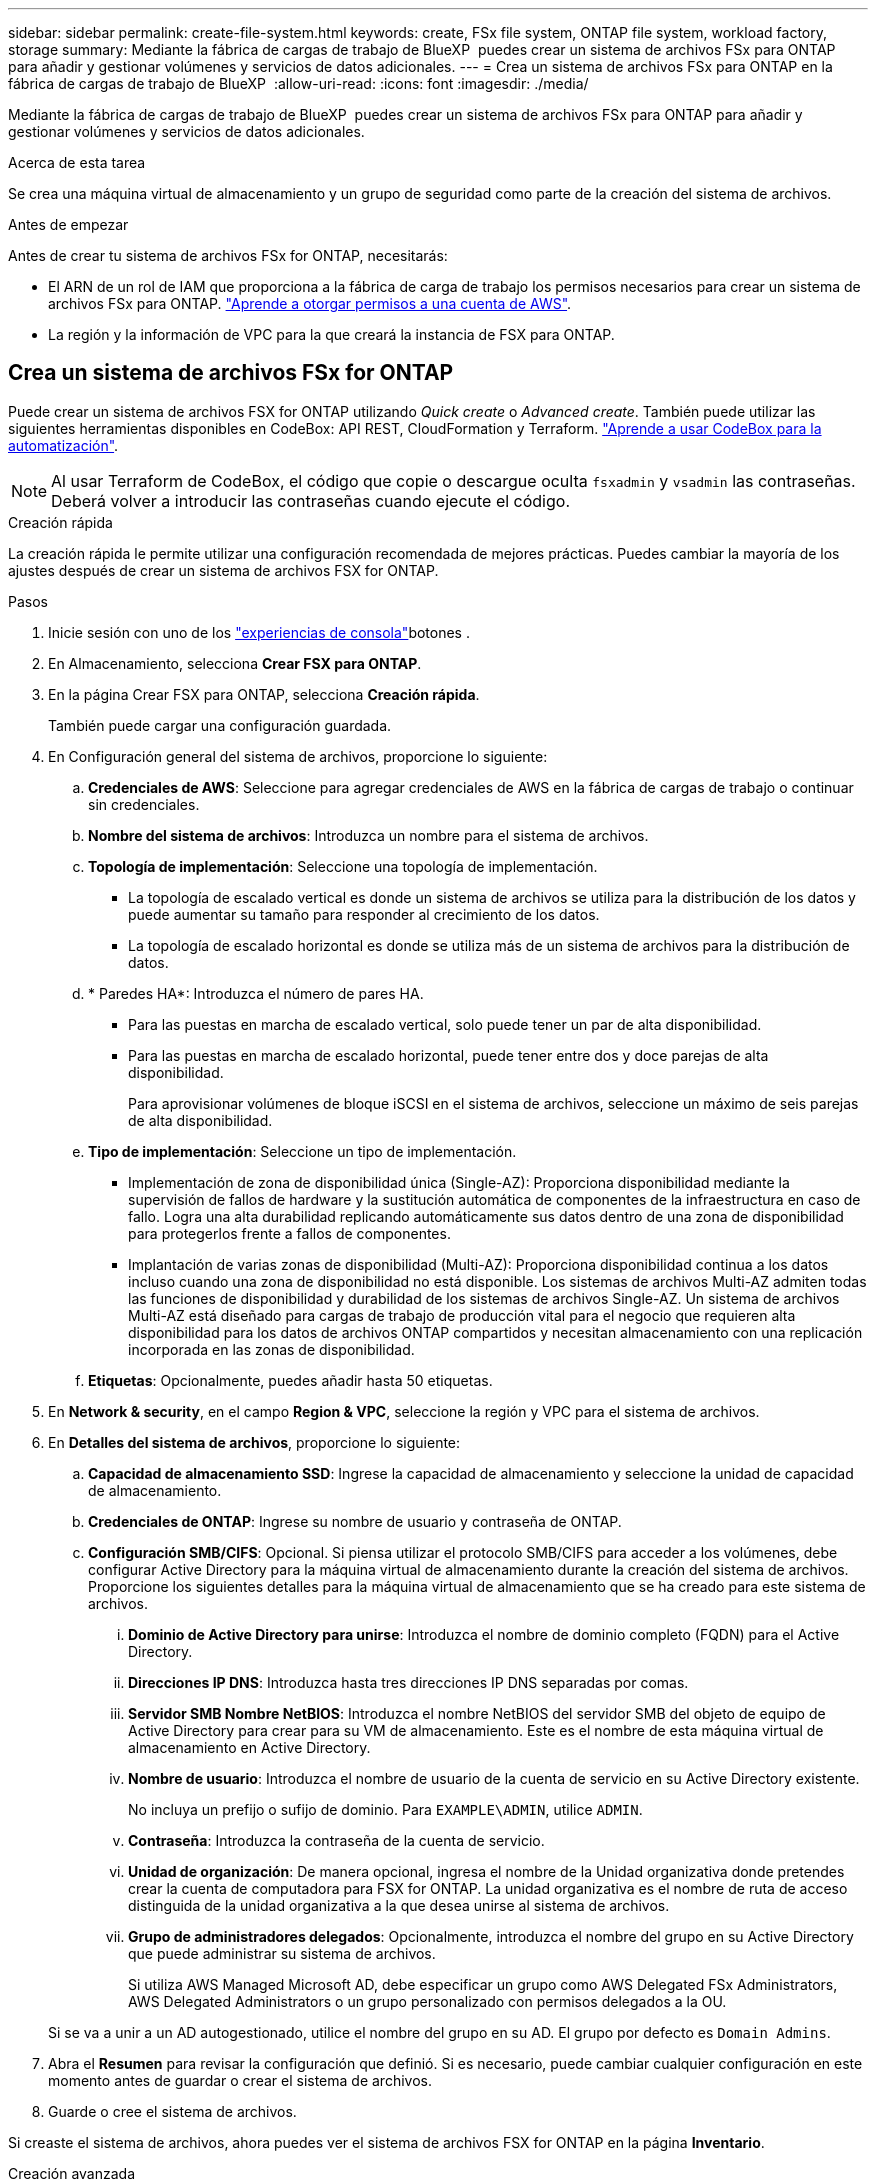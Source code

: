 ---
sidebar: sidebar 
permalink: create-file-system.html 
keywords: create, FSx file system, ONTAP file system, workload factory, storage 
summary: Mediante la fábrica de cargas de trabajo de BlueXP  puedes crear un sistema de archivos FSx para ONTAP para añadir y gestionar volúmenes y servicios de datos adicionales. 
---
= Crea un sistema de archivos FSx para ONTAP en la fábrica de cargas de trabajo de BlueXP 
:allow-uri-read: 
:icons: font
:imagesdir: ./media/


[role="lead"]
Mediante la fábrica de cargas de trabajo de BlueXP  puedes crear un sistema de archivos FSx para ONTAP para añadir y gestionar volúmenes y servicios de datos adicionales.

.Acerca de esta tarea
Se crea una máquina virtual de almacenamiento y un grupo de seguridad como parte de la creación del sistema de archivos.

.Antes de empezar
Antes de crear tu sistema de archivos FSx for ONTAP, necesitarás:

* El ARN de un rol de IAM que proporciona a la fábrica de carga de trabajo los permisos necesarios para crear un sistema de archivos FSx para ONTAP. link:https://docs.netapp.com/us-en/workload-setup-admin/add-credentials.html["Aprende a otorgar permisos a una cuenta de AWS"^].
* La región y la información de VPC para la que creará la instancia de FSX para ONTAP.




== Crea un sistema de archivos FSx for ONTAP

Puede crear un sistema de archivos FSX for ONTAP utilizando _Quick create_ o _Advanced create_. También puede utilizar las siguientes herramientas disponibles en CodeBox: API REST, CloudFormation y Terraform. link:https://docs.netapp.com/us-en/workload-setup-admin/use-codebox.html#how-to-use-codebox["Aprende a usar CodeBox para la automatización"^].


NOTE: Al usar Terraform de CodeBox, el código que copie o descargue oculta `fsxadmin` y `vsadmin` las contraseñas. Deberá volver a introducir las contraseñas cuando ejecute el código.

[role="tabbed-block"]
====
.Creación rápida
--
La creación rápida le permite utilizar una configuración recomendada de mejores prácticas. Puedes cambiar la mayoría de los ajustes después de crear un sistema de archivos FSX for ONTAP.

.Pasos
. Inicie sesión con uno de los link:https://docs.netapp.com/us-en/workload-setup-admin/console-experiences.html["experiencias de consola"^]botones .
. En Almacenamiento, selecciona *Crear FSX para ONTAP*.
. En la página Crear FSX para ONTAP, selecciona *Creación rápida*.
+
También puede cargar una configuración guardada.

. En Configuración general del sistema de archivos, proporcione lo siguiente:
+
.. *Credenciales de AWS*: Seleccione para agregar credenciales de AWS en la fábrica de cargas de trabajo o continuar sin credenciales.
.. *Nombre del sistema de archivos*: Introduzca un nombre para el sistema de archivos.
.. *Topología de implementación*: Seleccione una topología de implementación.
+
*** La topología de escalado vertical es donde un sistema de archivos se utiliza para la distribución de los datos y puede aumentar su tamaño para responder al crecimiento de los datos.
*** La topología de escalado horizontal es donde se utiliza más de un sistema de archivos para la distribución de datos.


.. * Paredes HA*: Introduzca el número de pares HA.
+
*** Para las puestas en marcha de escalado vertical, solo puede tener un par de alta disponibilidad.
*** Para las puestas en marcha de escalado horizontal, puede tener entre dos y doce parejas de alta disponibilidad.
+
Para aprovisionar volúmenes de bloque iSCSI en el sistema de archivos, seleccione un máximo de seis parejas de alta disponibilidad.



.. *Tipo de implementación*: Seleccione un tipo de implementación.
+
*** Implementación de zona de disponibilidad única (Single-AZ): Proporciona disponibilidad mediante la supervisión de fallos de hardware y la sustitución automática de componentes de la infraestructura en caso de fallo. Logra una alta durabilidad replicando automáticamente sus datos dentro de una zona de disponibilidad para protegerlos frente a fallos de componentes.
*** Implantación de varias zonas de disponibilidad (Multi-AZ): Proporciona disponibilidad continua a los datos incluso cuando una zona de disponibilidad no está disponible. Los sistemas de archivos Multi-AZ admiten todas las funciones de disponibilidad y durabilidad de los sistemas de archivos Single-AZ. Un sistema de archivos Multi-AZ está diseñado para cargas de trabajo de producción vital para el negocio que requieren alta disponibilidad para los datos de archivos ONTAP compartidos y necesitan almacenamiento con una replicación incorporada en las zonas de disponibilidad.


.. *Etiquetas*: Opcionalmente, puedes añadir hasta 50 etiquetas.


. En *Network & security*, en el campo *Region & VPC*, seleccione la región y VPC para el sistema de archivos.
. En *Detalles del sistema de archivos*, proporcione lo siguiente:
+
.. *Capacidad de almacenamiento SSD*: Ingrese la capacidad de almacenamiento y seleccione la unidad de capacidad de almacenamiento.
.. *Credenciales de ONTAP*: Ingrese su nombre de usuario y contraseña de ONTAP.
.. *Configuración SMB/CIFS*: Opcional. Si piensa utilizar el protocolo SMB/CIFS para acceder a los volúmenes, debe configurar Active Directory para la máquina virtual de almacenamiento durante la creación del sistema de archivos. Proporcione los siguientes detalles para la máquina virtual de almacenamiento que se ha creado para este sistema de archivos.
+
... *Dominio de Active Directory para unirse*: Introduzca el nombre de dominio completo (FQDN) para el Active Directory.
... *Direcciones IP DNS*: Introduzca hasta tres direcciones IP DNS separadas por comas.
... *Servidor SMB Nombre NetBIOS*: Introduzca el nombre NetBIOS del servidor SMB del objeto de equipo de Active Directory para crear para su VM de almacenamiento. Este es el nombre de esta máquina virtual de almacenamiento en Active Directory.
... *Nombre de usuario*: Introduzca el nombre de usuario de la cuenta de servicio en su Active Directory existente.
+
No incluya un prefijo o sufijo de dominio. Para `EXAMPLE\ADMIN`, utilice `ADMIN`.

... *Contraseña*: Introduzca la contraseña de la cuenta de servicio.
... *Unidad de organización*: De manera opcional, ingresa el nombre de la Unidad organizativa donde pretendes crear la cuenta de computadora para FSX for ONTAP. La unidad organizativa es el nombre de ruta de acceso distinguida de la unidad organizativa a la que desea unirse al sistema de archivos.
... *Grupo de administradores delegados*: Opcionalmente, introduzca el nombre del grupo en su Active Directory que puede administrar su sistema de archivos.
+
Si utiliza AWS Managed Microsoft AD, debe especificar un grupo como AWS Delegated FSx Administrators, AWS Delegated Administrators o un grupo personalizado con permisos delegados a la OU.

+
Si se va a unir a un AD autogestionado, utilice el nombre del grupo en su AD. El grupo por defecto es `Domain Admins`.





. Abra el *Resumen* para revisar la configuración que definió. Si es necesario, puede cambiar cualquier configuración en este momento antes de guardar o crear el sistema de archivos.
. Guarde o cree el sistema de archivos.


Si creaste el sistema de archivos, ahora puedes ver el sistema de archivos FSX for ONTAP en la página *Inventario*.

--
.Creación avanzada
--
Con Advanced CREATE, puede establecer todas las opciones de configuración, incluidas la disponibilidad, la seguridad, las copias de seguridad y el mantenimiento.

.Pasos
. Inicie sesión con uno de los link:https://docs.netapp.com/us-en/workload-setup-admin/console-experiences.html["experiencias de consola"^]botones .
. En Almacenamiento, selecciona *Crear FSX para ONTAP*.
. En la página Crear FSX para ONTAP, selecciona *Crear avanzado*.
+
También puede cargar una configuración guardada.

. En Configuración general del sistema de archivos, proporcione lo siguiente:
+
.. *Credenciales de AWS*: Seleccione para agregar credenciales de AWS en la fábrica de cargas de trabajo o continuar sin credenciales.
.. *Nombre del sistema de archivos*: Introduzca un nombre para el sistema de archivos.
.. *Topología de implementación*: Seleccione una topología de implementación.
+
*** La topología de escalado vertical es donde un sistema de archivos se utiliza para la distribución de los datos y puede aumentar su tamaño para responder al crecimiento de los datos.
*** La topología de escalado horizontal es donde se utiliza más de un sistema de archivos para la distribución de datos.


.. * Paredes HA*: Introduzca el número de pares HA.
+
*** Para las puestas en marcha de escalado vertical, solo puede tener un par de alta disponibilidad.
*** Para las puestas en marcha de escalado horizontal, puede tener entre dos y doce parejas de alta disponibilidad.
+
Para aprovisionar volúmenes de bloque iSCSI en el sistema de archivos, seleccione no más de 6 parejas de alta disponibilidad.



.. *Tipo de implementación*: Seleccione un tipo de implementación.
+
*** Implementación de zona de disponibilidad única (Single-AZ): Proporciona disponibilidad mediante la supervisión de fallos de hardware y la sustitución automática de componentes de la infraestructura en caso de fallo. Logra una alta durabilidad replicando automáticamente sus datos dentro de una zona de disponibilidad para protegerlos frente a fallos de componentes.
*** Implantación de varias zonas de disponibilidad (Multi-AZ): Proporciona disponibilidad continua a los datos incluso cuando una zona de disponibilidad no está disponible. Los sistemas de archivos Multi-AZ admiten todas las funciones de disponibilidad y durabilidad de los sistemas de archivos Single-AZ. Un sistema de archivos Multi-AZ está diseñado para cargas de trabajo de producción vital para el negocio que requieren alta disponibilidad para los datos de archivos ONTAP compartidos y necesitan almacenamiento con una replicación incorporada en las zonas de disponibilidad.


.. *Etiquetas*: Opcionalmente, puedes añadir hasta 50 etiquetas.


. En Red y seguridad, proporcione lo siguiente:
+
.. *Región y VPC*: Seleccione la región y VPC para el sistema de archivos.
.. *Grupo de seguridad*: Crea o utiliza un grupo de seguridad existente.
+
Para obtener un nuevo grupo de seguridad, consulte <<Detalles del grupo de seguridad,detalles del grupo de seguridad>>para obtener una descripción de los protocolos, puertos y roles del grupo de seguridad.

.. *Zonas de disponibilidad*: Seleccione zonas de disponibilidad y subredes.
+
*** Para el nodo de configuración de clúster 1: Seleccione una zona de disponibilidad y una subred.
*** Para el nodo de configuración de clúster 2: Seleccione una zona de disponibilidad y una subred.


.. *Tablas de rutas VPC*: Seleccione la tabla de rutas VPC para permitir el acceso del cliente a los volúmenes.
.. *Rango de direcciones IP de punto final*: Selecciona *Rango de direcciones IP flotante fuera de tu VPC* o *Introduce un rango de direcciones IP* e introduce un rango de direcciones IP.
.. *Cifrado*: Seleccione el nombre de la clave de cifrado en el menú desplegable.


. En Detalles del sistema de archivos, proporcione lo siguiente:
+
.. *Capacidad de almacenamiento SSD*: Ingrese la capacidad de almacenamiento y seleccione la unidad de capacidad de almacenamiento.
.. *IOPS provisionadas*: Selecciona *Automático* o *Provisioned por el usuario*.
.. * Capacidad de rendimiento por par de alta disponibilidad*: Seleccione la capacidad de rendimiento por par de alta disponibilidad.
.. *Credenciales de ONTAP*: Ingrese su nombre de usuario y contraseña de ONTAP.
.. *Storage VM Credentials*: Introduzca su nombre de usuario. La contraseña puede ser específica de este sistema de archivos o puede utilizar la misma contraseña introducida para las credenciales de ONTAP.
.. *Configuración SMB/CIFS*: Opcional. Si piensa utilizar el protocolo SMB/CIFS para acceder a los volúmenes, debe configurar Active Directory para la máquina virtual de almacenamiento durante la creación del sistema de archivos. Proporcione los siguientes detalles para la máquina virtual de almacenamiento que se ha creado para este sistema de archivos.
+
... *Dominio de Active Directory para unirse*: Introduzca el nombre de dominio completo (FQDN) para el Active Directory.
... *Direcciones IP DNS*: Introduzca hasta tres direcciones IP DNS separadas por comas.
... *Servidor SMB Nombre NetBIOS*: Introduzca el nombre NetBIOS del servidor SMB del objeto de equipo de Active Directory para crear para su VM de almacenamiento. Este es el nombre de esta máquina virtual de almacenamiento en Active Directory.
... *Nombre de usuario*: Introduzca el nombre de usuario de la cuenta de servicio en su Active Directory existente.
+
No incluya un prefijo o sufijo de dominio. Para `EXAMPLE\ADMIN`, utilice `ADMIN`.

... *Contraseña*: Introduzca la contraseña de la cuenta de servicio.
... *Unidad de organización*: De manera opcional, ingresa el nombre de la Unidad organizativa donde pretendes crear la cuenta de computadora para FSX for ONTAP. La unidad organizativa es el nombre de ruta de acceso distinguida de la unidad organizativa a la que desea unirse al sistema de archivos.
... *Grupo de administradores delegados*: Opcionalmente, introduzca el nombre del grupo en su Active Directory que puede administrar su sistema de archivos.
+
Si utiliza AWS Managed Microsoft AD, debe especificar un grupo como AWS Delegated FSx Administrators, AWS Delegated Administrators o un grupo personalizado con permisos delegados a la OU.

+
Si se va a unir a un AD autogestionado, utilice el nombre del grupo en su AD. El grupo por defecto es `Domain Admins`.





. En Copia de seguridad y mantenimiento, proporcione lo siguiente:
+
.. *FSX para copia de seguridad de ONTAP*: Las copias de seguridad automáticas diarias están habilitadas por defecto. Desactívelo si lo desea.
+
... *Período de retención de respaldo automático*: Ingrese el número de días para retener las copias de seguridad automáticas.
... *Ventana de copia de seguridad automática diaria*: Seleccione *Sin preferencia* (se selecciona una hora de inicio de copia de seguridad diaria) o *Seleccione la hora de inicio para copias de seguridad diarias* y especifique una hora de inicio.
... *Ventana de mantenimiento semanal*: Seleccione *Sin preferencia* (se selecciona una hora de inicio de ventana de mantenimiento semanal) o *Seleccione la hora de inicio para la ventana de mantenimiento semanal de 30 minutos* y especifique una hora de inicio.




. Guarde o cree el sistema de archivos.


Si creaste el sistema de archivos, ahora puedes ver el sistema de archivos FSX for ONTAP en la página *Inventario*.

--
====


== Detalles del grupo de seguridad

La siguiente tabla proporciona detalles de grupo de seguridad, incluidos protocolos, puertos y roles.

[]
====
[cols="2,2,4a"]
|===
| Protocolo | Puerto | Función 


| SSH | 22  a| 
Acceso SSH a la dirección IP de administración del clúster LIF o una LIF de gestión de nodos



| TCP | 80  a| 
Acceso de la página web a la dirección IP de la LIF de administración del clúster



| TCP/UDP | 111  a| 
Llamada a procedimiento remoto para NFS



| TCP/UDP | 135  a| 
Llamada a procedimiento remoto para CIFS



| UDP | 137  a| 
Resolución de nombres NetBIOS para CIFS



| TCP/UDP | 139  a| 
Sesión de servicio NetBIOS para CIFS



| TCP | 443  a| 
Acceso de la API REST de ONTAP a la dirección IP de la LIF de gestión del clúster o una LIF de gestión de SVM



| TCP | 445  a| 
Microsoft SMB/CIFS sobre TCP con trama NetBIOS



| TCP/UDP | 635  a| 
Montaje NFS



| TCP | 749  a| 
Kerberos



| TCP/UDP | 2049  a| 
Daemon del servidor NFS



| TCP | 3260  a| 
Acceso iSCSI mediante la LIF de datos iSCSI



| TCP/UDP | 4045  a| 
Daemon de bloqueo NFS



| TCP/UDP | 4046  a| 
Supervisor de estado de red para NFS



| UDP | 4049  a| 
Protocolo de cuota NFS



| TCP | 10000  a| 
Protocolo de gestión de datos de red (NDMP) y comunicación entre clústeres de NetApp SnapMirror



| TCP | 11104  a| 
Gestión de la comunicación entre clústeres de NetApp SnapMirror



| TCP | 11105  a| 
Transferencia de datos de SnapMirror mediante LIF de interconexión de clústeres



| TCP/UDP | 161-162  a| 
Protocolo simple de gestión de red (SNMP)



| Todos los ICMP | Todo  a| 
Hacer ping a la instancia

|===
====
.El futuro
Con un sistema de archivos en tu inventario de almacenamiento, puedes link:create-volume.html["cree volúmenes"]hacer que tu sistema de archivos FSx for ONTAP y configurar link:data-protection-overview.html["protección de datos"] tus recursos.
